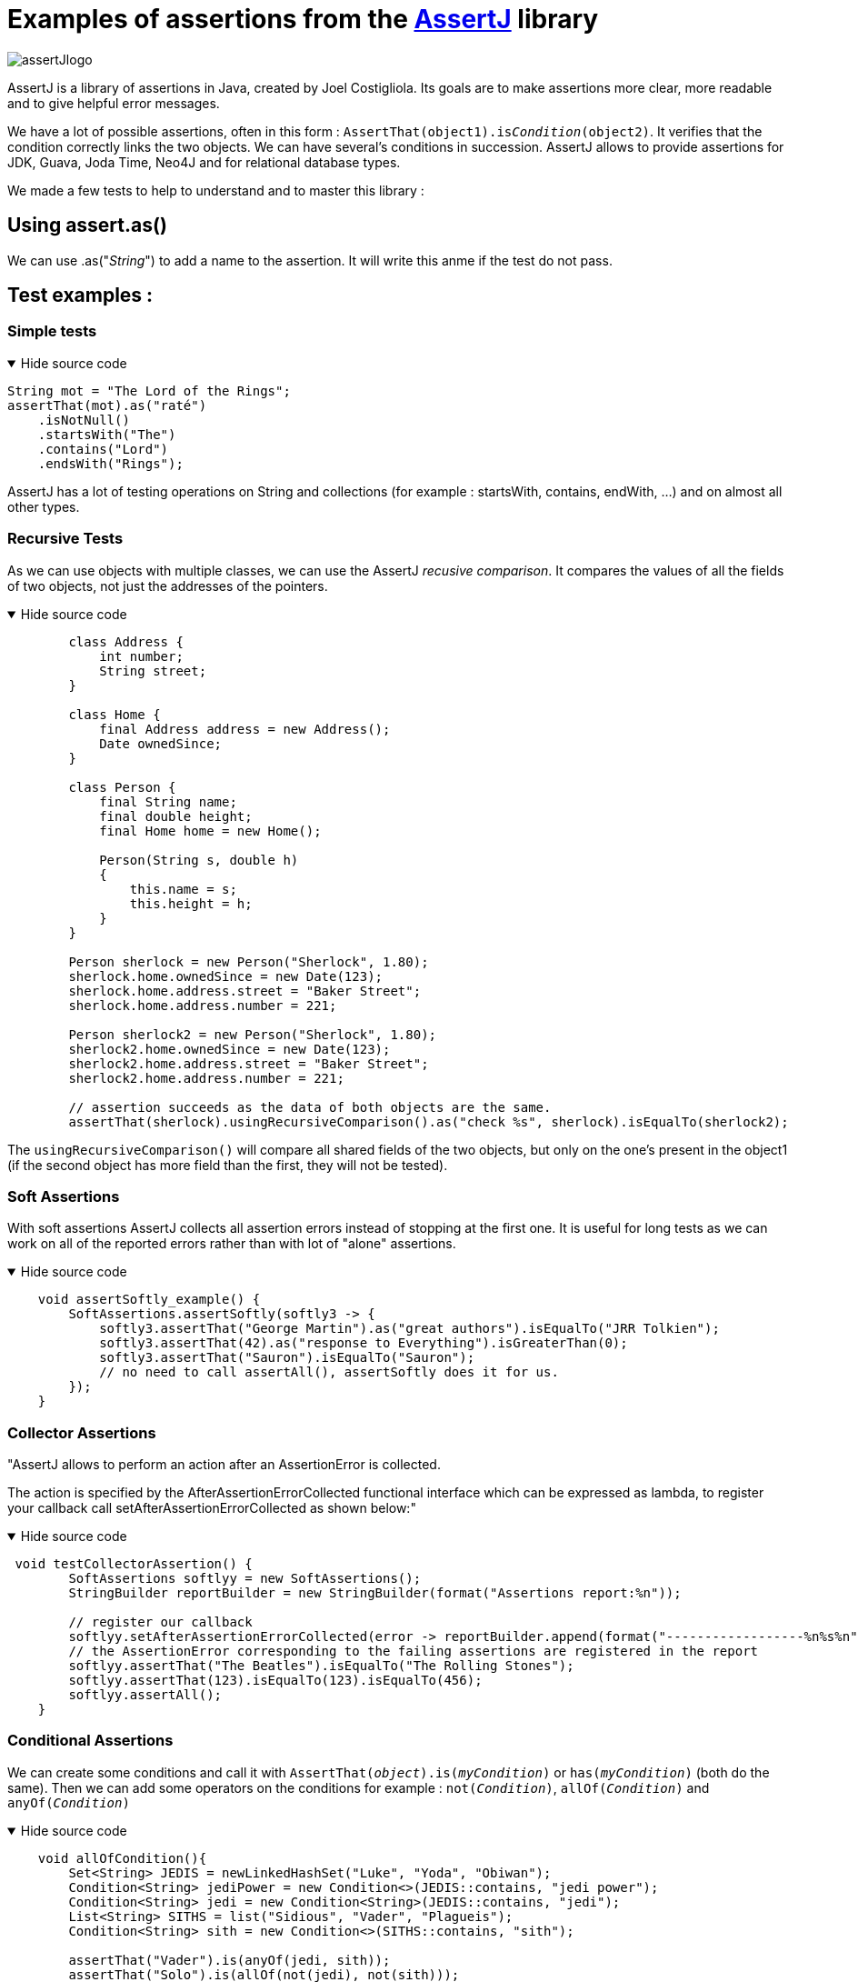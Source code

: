 = Examples of assertions from the https://assertj.github.io/doc/[AssertJ] library =
:description: Description of the AssertJ library, here you can find examples to understand the Library

image::assertJlogo.png[xref=assertj-examples.adoc]


AssertJ is a library of assertions in Java, created by Joel Costigliola. Its goals are to make assertions more clear, more readable and to give helpful error messages.


We have a lot of possible assertions, often in this form : `AssertThat(object1).is__Condition__(object2)`. It verifies that the condition correctly links the two objects. We can have several's conditions in succession. AssertJ allows to provide assertions for JDK, Guava, Joda Time, Neo4J and for relational database types.

We made a few tests to help to understand and to master this library :

[#fragment]
== Using assert.as() ==
We can use .as("__String__") to add a name to the assertion. It will write this anme if the test do not pass.

== Test examples : ==
=== Simple tests ===

.Hide source code
[%collapsible%open]
====
[source,language="java"]
----
String mot = "The Lord of the Rings";
assertThat(mot).as("raté")
    .isNotNull()
    .startsWith("The")
    .contains("Lord")
    .endsWith("Rings");
----
====
AssertJ has a lot of testing operations on String and collections (for example : startsWith, contains, endWith, ...) and on almost all other types.

=== Recursive Tests ===

As we can use objects with multiple classes, we can use the AssertJ _recusive comparison_.
It compares the values of all the fields of two objects, not just the addresses of the pointers.

.Hide source code
[%collapsible%open]
====
[source,language="java"]
----
        class Address {
            int number;
            String street;
        }

        class Home {
            final Address address = new Address();
            Date ownedSince;
        }

        class Person {
            final String name;
            final double height;
            final Home home = new Home();

            Person(String s, double h)
            {
                this.name = s;
                this.height = h;
            }
        }

        Person sherlock = new Person("Sherlock", 1.80);
        sherlock.home.ownedSince = new Date(123);
        sherlock.home.address.street = "Baker Street";
        sherlock.home.address.number = 221;

        Person sherlock2 = new Person("Sherlock", 1.80);
        sherlock2.home.ownedSince = new Date(123);
        sherlock2.home.address.street = "Baker Street";
        sherlock2.home.address.number = 221;

        // assertion succeeds as the data of both objects are the same.
        assertThat(sherlock).usingRecursiveComparison().as("check %s", sherlock).isEqualTo(sherlock2);

----
====

The `usingRecursiveComparison()` will compare all shared fields of the two objects, but only on the one's present in the object1 (if the second object has more field than the first, they will not be tested).

=== Soft Assertions ===

With soft assertions AssertJ collects all assertion errors instead of stopping at the first one.
It is useful for long tests as we can work on all of the reported errors rather than with lot of "alone" assertions.

.Hide source code
[%collapsible%open]
====
[source,language="java"]
----
    void assertSoftly_example() {
        SoftAssertions.assertSoftly(softly3 -> {
            softly3.assertThat("George Martin").as("great authors").isEqualTo("JRR Tolkien");
            softly3.assertThat(42).as("response to Everything").isGreaterThan(0);
            softly3.assertThat("Sauron").isEqualTo("Sauron");
            // no need to call assertAll(), assertSoftly does it for us.
        });
    }
----
====

=== Collector Assertions ===

"AssertJ allows to perform an action after an AssertionError is collected.

The action is specified by the AfterAssertionErrorCollected functional interface which can be expressed as lambda, to register your callback call setAfterAssertionErrorCollected as shown below:"

.Hide source code
[%collapsible%open]
====
[source,language="java"]
----
 void testCollectorAssertion() {
        SoftAssertions softlyy = new SoftAssertions();
        StringBuilder reportBuilder = new StringBuilder(format("Assertions report:%n"));

        // register our callback
        softlyy.setAfterAssertionErrorCollected(error -> reportBuilder.append(format("------------------%n%s%n", error.getMessage())));
        // the AssertionError corresponding to the failing assertions are registered in the report
        softlyy.assertThat("The Beatles").isEqualTo("The Rolling Stones");
        softlyy.assertThat(123).isEqualTo(123).isEqualTo(456);
        softlyy.assertAll();
    }
----
====



=== Conditional Assertions ===

We can create some conditions and call it with `AssertThat(__object__).is(__myCondition__)` or `has(__myCondition__)` (both do the same). Then we can add some operators on the conditions for example : `not(__Condition__)`, `allOf(__Condition__)` and `anyOf(__Condition__)`

.Hide source code
[%collapsible%open]
====
[source,language="java"]
----
    void allOfCondition(){
        Set<String> JEDIS = newLinkedHashSet("Luke", "Yoda", "Obiwan");
        Condition<String> jediPower = new Condition<>(JEDIS::contains, "jedi power");
        Condition<String> jedi = new Condition<String>(JEDIS::contains, "jedi");
        List<String> SITHS = list("Sidious", "Vader", "Plagueis");
        Condition<String> sith = new Condition<>(SITHS::contains, "sith");

        assertThat("Vader").is(anyOf(jedi, sith));
        assertThat("Solo").is(allOf(not(jedi), not(sith)));
    }

----
====






=== Assumption Assertions ===

We also have some "Assumptions", it allows to "skip" somme assertions if the assumption's conditions are false.

.Hide source code
[%collapsible%open]
====
[source,language="java"]
----
    public void assumptionsTest() {
        List<String> frodo = new ArrayList<String>();
        frodo.add("Frodo");
        frodo.add("33");
        frodo.add("HOBBIT");
        // since this assumption is true ...
        assumeThat(frodo.get(2)).isEqualTo("HOBBIT");
        // ... this assertion is performed
        assertThat(frodo).doesNotContain("Sam");
    }
----
====


xref:index.adoc[Back to the home page]